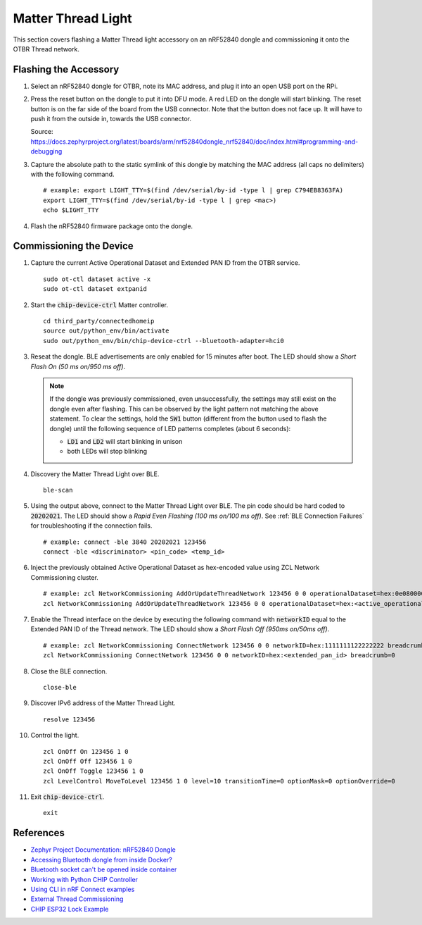 .. _Zephyr Project Documentation\: nRF52840 Dongle: https://docs.zephyrproject.org/latest/boards/arm/nrf52840dongle_nrf52840/doc/index.html#programming-and-debugging
.. _Accessing Bluetooth dongle from inside Docker?: https://stackoverflow.com/questions/28868393/accessing-bluetooth-dongle-from-inside-docker
.. _Bluetooth socket can't be opened inside container: https://github.com/moby/moby/issues/16208#issuecomment-161770118
.. _Working with Python CHIP Controller: https://github.com/project-chip/connectedhomeip/blob/master/docs/guides/python_chip_controller_building.md
.. _Using CLI in nRF Connect examples: https://github.com/project-chip/connectedhomeip/blob/master/docs/guides/nrfconnect_examples_cli.md
.. _External Thread Commissioning: https://openthread.io/guides/border-router/external-commissioning?comm=ot-commissionn
.. _CHIP ESP32 Lock Example: https://github.com/project-chip/connectedhomeip/tree/master/examples/lock-app/esp32

Matter Thread Light
===================

This section covers flashing a Matter Thread light accessory on an nRF52840 dongle and commissioning it onto the OTBR Thread network.

Flashing the Accessory
----------------------

#. Select an nRF52840 dongle for OTBR, note its MAC address, and plug it into an open USB port on the RPi.

   .. image:: ../_static/nRF52840_dongle_mac.png
      :align: center

#. Press the reset button on the dongle to put it into DFU mode.  A red LED on the dongle will start blinking.  The reset button is on the far side of the board from the USB connector.  Note that the button does not face up. It will have to push it from the outside in, towards the USB connector.

   .. image:: ../_static/nRF52840_dongle_press_reset.svg
      :align: center

   Source: https://docs.zephyrproject.org/latest/boards/arm/nrf52840dongle_nrf52840/doc/index.html#programming-and-debugging

#. Capture the absolute path to the static symlink of this dongle by matching the MAC address (all caps no delimiters) with the following command.

   ::

      # example: export LIGHT_TTY=$(find /dev/serial/by-id -type l | grep C794EB8363FA)
      export LIGHT_TTY=$(find /dev/serial/by-id -type l | grep <mac>)
      echo $LIGHT_TTY

#. Flash the nRF52840 firmware package onto the dongle.

   .. tabs::

      .. tab:: Built

         ::

            docker run -it --rm \
             -v $PWD/build/Release:/root \
             --device $(readlink -f $LIGHT_TTY) \
             caubutcharter/nrfutil:latest dfu usb-serial -pkg nrf52840-dongle-thread-lighting-app.zip -p $(readlink -f $LIGHT_TTY)

      .. tab:: Downloaded

         ::

            # latest
            docker run -it --rm \
             -v $PWD/build/Release:/root \
             --device $(readlink -f $LIGHT_TTY) \
             caubutcharter/nrfutil:latest dfu usb-serial -pkg nrf52840-dongle-thread-lighting-app-LATEST.zip -p $(readlink -f $LIGHT_TTY)

            # test event
            docker run -it --rm \
             -v $PWD/build/Release:/root \
             --device $(readlink -f $LIGHT_TTY) \
             caubutcharter/nrfutil:latest dfu usb-serial -pkg nrf52840-dongle-thread-lighting-app-TEST_EVENT_7.zip -p $(readlink -f $LIGHT_TTY)

Commissioning the Device
------------------------

#. Capture the current Active Operational Dataset and Extended PAN ID from the OTBR service.

   ::

      sudo ot-ctl dataset active -x
      sudo ot-ctl dataset extpanid

#. Start the :code:`chip-device-ctrl` Matter controller.

   ::

      cd third_party/connectedhomeip
      source out/python_env/bin/activate
      sudo out/python_env/bin/chip-device-ctrl --bluetooth-adapter=hci0

#. Reseat the dongle.  BLE advertisements are only enabled for 15 minutes after boot.  The LED should show a *Short Flash On (50 ms on/950 ms off)*.

   .. note::

      If the dongle was previously commissioned, even unsuccessfully, the settings may still exist on the dongle even after flashing.  This can be observed by the light pattern not matching the above statement.  To clear the settings, hold the :code:`SW1` button (different from the button used to flash the dongle) until the following sequence of LED patterns completes (about 6 seconds):

      - :code:`LD1` and :code:`LD2` will start blinking in unison
      - both LEDs will stop blinking

#. Discovery the Matter Thread Light over BLE.

   ::

      ble-scan

#. Using the output above, connect to the Matter Thread Light over BLE.  The pin code should be hard coded to :code:`20202021`.  The LED should show a *Rapid Even Flashing (100 ms on/100 ms off)*.  See :ref:`BLE Connection Failures` for troubleshooting if the connection fails.

   ::

      # example: connect -ble 3840 20202021 123456
      connect -ble <discriminator> <pin_code> <temp_id>

#. Inject the previously obtained Active Operational Dataset as hex-encoded value using ZCL Network Commissioning cluster.

   ::

      # example: zcl NetworkCommissioning AddOrUpdateThreadNetwork 123456 0 0 operationalDataset=hex:0e080000000000010000000300000f35060004001fffe0020811111111222222220708fdc0ab06bb38fa61051000112233445566778899aabbccddeeff030b6d61747465722d64656d6f0102123404104260acc85ec98f24df213dd31e58e7e00c0402a0fff8 breadcrumb=0
      zcl NetworkCommissioning AddOrUpdateThreadNetwork 123456 0 0 operationalDataset=hex:<active_operational_dataset> breadcrumb=0

#. Enable the Thread interface on the device by executing the following command with :code:`networkID` equal to the Extended PAN ID of the Thread network.  The LED should show a *Short Flash Off (950ms on/50ms off)*.

   ::

      # example: zcl NetworkCommissioning ConnectNetwork 123456 0 0 networkID=hex:1111111122222222 breadcrumb=0
      zcl NetworkCommissioning ConnectNetwork 123456 0 0 networkID=hex:<extended_pan_id> breadcrumb=0

#. Close the BLE connection.

   ::

      close-ble

#. Discover IPv6 address of the Matter Thread Light.

   ::

      resolve 123456

#. Control the light.

   ::

      zcl OnOff On 123456 1 0
      zcl OnOff Off 123456 1 0
      zcl OnOff Toggle 123456 1 0
      zcl LevelControl MoveToLevel 123456 1 0 level=10 transitionTime=0 optionMask=0 optionOverride=0

#. Exit :code:`chip-device-ctrl`.

   ::

      exit

References
----------

- `Zephyr Project Documentation: nRF52840 Dongle`_
- `Accessing Bluetooth dongle from inside Docker?`_
- `Bluetooth socket can't be opened inside container`_
- `Working with Python CHIP Controller`_
- `Using CLI in nRF Connect examples`_
- `External Thread Commissioning`_
- `CHIP ESP32 Lock Example`_
